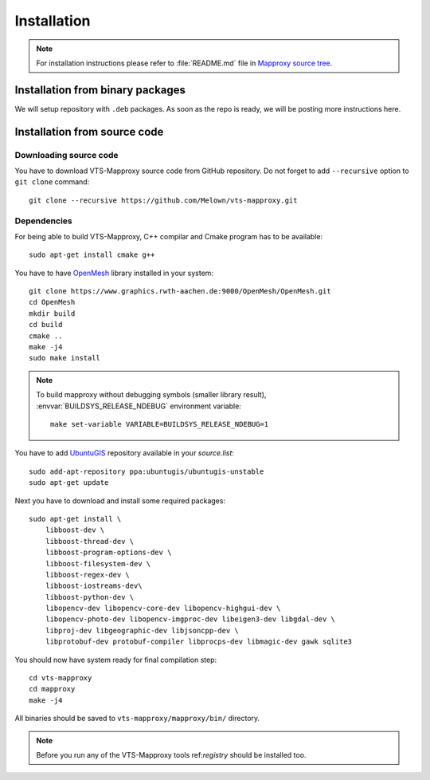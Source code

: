 .. _mapproxy-installation:

Installation
============

.. note:: For installation instructions please refer to :file:`README.md` file
        in `Mapproxy source tree <https://github.com/Melown/vts-mapproxy/>`_.

Installation from binary packages
---------------------------------

We will setup repository with ``.deb`` packages. As soon as the repo is ready,
we will be posting more instructions here.

Installation from source code
-----------------------------

Downloading source code
^^^^^^^^^^^^^^^^^^^^^^^

You have to download VTS-Mapproxy source code from GitHub repository. Do not
forget to add ``--recursive`` option to  ``git clone`` command::

    git clone --recursive https://github.com/Melown/vts-mapproxy.git

Dependencies
^^^^^^^^^^^^

For being able to build VTS-Mapproxy, C++ compilar and Cmake program has to be
available::

    sudo apt-get install cmake g++

You have to have `OpenMesh <https://www.openmesh.org/>`_ library installed in
your system::

    git clone https://www.graphics.rwth-aachen.de:9000/OpenMesh/OpenMesh.git
    cd OpenMesh
    mkdir build
    cd build
    cmake ..
    make -j4
    sudo make install

.. note:: To build mapproxy without debugging symbols (smaller library result),
    :envvar:`BUILDSYS_RELEASE_NDEBUG` environment variable::

        make set-variable VARIABLE=BUILDSYS_RELEASE_NDEBUG=1

You have to add `UbuntuGIS <https://wiki.ubuntu.com/UbuntuGIS>`_ repository
available in your `source.list`::

    sudo add-apt-repository ppa:ubuntugis/ubuntugis-unstable
    sudo apt-get update

Next you have to download and install some required packages::

    sudo apt-get install \
        libboost-dev \
        libboost-thread-dev \
        libboost-program-options-dev \
        libboost-filesystem-dev \
        libboost-regex-dev \
        libboost-iostreams-dev\
        libboost-python-dev \
        libopencv-dev libopencv-core-dev libopencv-highgui-dev \
        libopencv-photo-dev libopencv-imgproc-dev libeigen3-dev libgdal-dev \
        libproj-dev libgeographic-dev libjsoncpp-dev \
        libprotobuf-dev protobuf-compiler libprocps-dev libmagic-dev gawk sqlite3

You should now have system ready for final compilation step::

    cd vts-mapproxy
    cd mapproxy
    make -j4

All binaries should be saved to ``vts-mapproxy/mapproxy/bin/`` directory.

.. note:: Before you run any of the VTS-Mapproxy tools ref:`registry` should
        be installed too.
